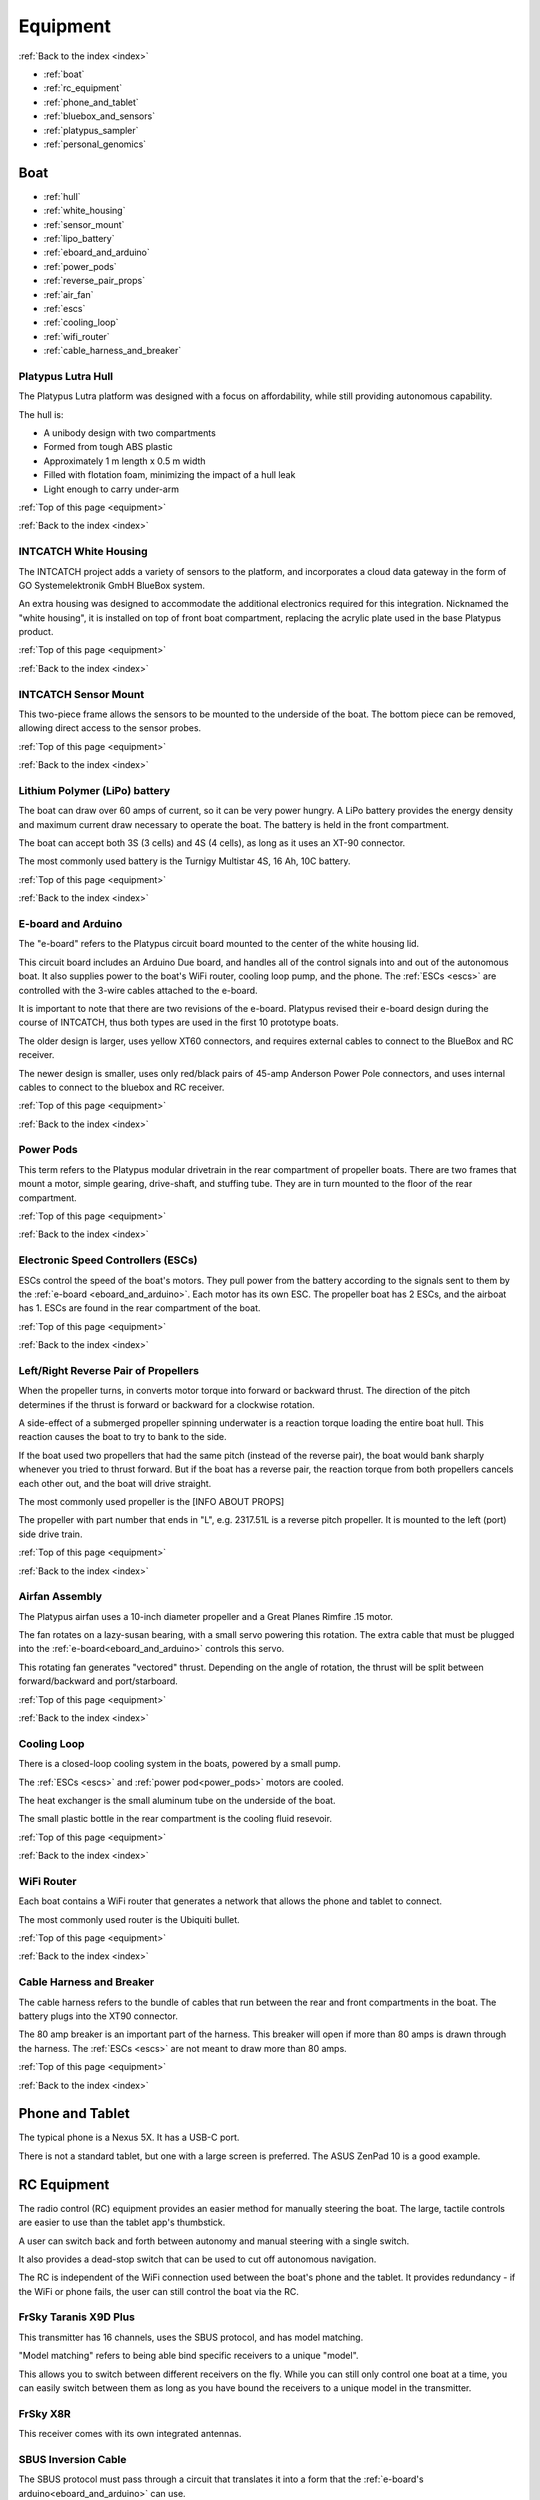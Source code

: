 .. _equipment:

Equipment
=========

:ref:`Back to the index <index>`

* :ref:`boat`
* :ref:`rc_equipment`
* :ref:`phone_and_tablet`
* :ref:`bluebox_and_sensors`
* :ref:`platypus_sampler`
* :ref:`personal_genomics`

.. _boat:

Boat
----

* :ref:`hull`
* :ref:`white_housing`
* :ref:`sensor_mount`
* :ref:`lipo_battery`
* :ref:`eboard_and_arduino`
* :ref:`power_pods`
* :ref:`reverse_pair_props`
* :ref:`air_fan`
* :ref:`escs`
* :ref:`cooling_loop`
* :ref:`wifi_router`
* :ref:`cable_harness_and_breaker`

.. _hull:

Platypus Lutra Hull
^^^^^^^^^^^^^^^^^^^

The Platypus Lutra platform was designed with a focus on affordability,
while still providing autonomous capability.

The hull is:

* A unibody design with two compartments
* Formed from tough ABS plastic
* Approximately 1 m length x 0.5 m width
* Filled with flotation foam, minimizing the impact of a hull leak
* Light enough to carry under-arm

:ref:`Top of this page <equipment>`

:ref:`Back to the index <index>`

.. _white_housing:

INTCATCH White Housing
^^^^^^^^^^^^^^^^^^^^^^

The INTCATCH project adds a variety of sensors to the platform, and incorporates a cloud data gateway
in the form of GO Systemelektronik GmbH BlueBox system.

An extra housing was designed to accommodate the additional electronics 
required for this integration.
Nicknamed the "white housing", it is installed on top of front boat compartment,
replacing the acrylic plate used in the base Platypus product.

.. image:: _static/images/white_housing.jpg
   :alt: white housing

:ref:`Top of this page <equipment>`

:ref:`Back to the index <index>`

.. _sensor_mount:

INTCATCH Sensor Mount
^^^^^^^^^^^^^^^^^^^^^

This two-piece frame allows the sensors to be mounted to the underside of the boat.
The bottom piece can be removed, allowing direct access to the sensor probes.

.. image:: _static/images/sensor_mount.jpg
   :alt: sensor mount

.. image:: _static/images/sensor_mount_plate.jpg
   :alt: sensor mount plate

:ref:`Top of this page <equipment>`

:ref:`Back to the index <index>`

.. _lipo_battery:

Lithium Polymer (LiPo) battery
^^^^^^^^^^^^^^^^^^^^^^^^^^^^^^

The boat can draw over 60 amps of current, so it can be very power hungry.
A LiPo battery provides the energy density and maximum current draw necessary to operate the boat.
The battery is held in the front compartment.

The boat can accept both 3S (3 cells) and 4S (4 cells), 
as long as it uses an XT-90 connector.

The most commonly used battery is the Turnigy Multistar 4S, 16 Ah, 10C battery.

.. image:: _static/images/battery.jpg
   :alt: battery

:ref:`Top of this page <equipment>`

:ref:`Back to the index <index>`

.. _eboard_and_arduino:

E-board and Arduino
^^^^^^^^^^^^^^^^^^^

The "e-board" refers to the Platypus circuit board mounted to the center of the white housing lid.

This circuit board includes an Arduino Due board, 
and handles all of the control signals into and out of the autonomous boat.
It also supplies power to the boat's WiFi router, cooling loop pump, and the phone.
The :ref:`ESCs <escs>` are controlled with the 3-wire cables attached to the e-board.

.. image:: _static/images/eboard.jpg
   :alt: eboard

It is important to note that there are two revisions of the e-board.
Platypus revised their e-board design during the course of INTCATCH, 
thus both types are used in the first 10 prototype boats.

The older design is larger, uses yellow XT60 connectors, and requires external cables to connect to the BlueBox and RC receiver.

The newer design is smaller, uses only red/black pairs of 45-amp Anderson Power Pole connectors, and uses internal cables to connect to the bluebox and RC receiver.

.. image:: _static/images/eboard_old_vs_new.jpg
   :alt: old and new e-boards


:ref:`Top of this page <equipment>`

:ref:`Back to the index <index>`

.. _power_pods:

Power Pods
^^^^^^^^^^

This term refers to the Platypus modular drivetrain in the rear compartment of propeller boats.
There are two frames that mount a motor, simple gearing, drive-shaft, and stuffing tube.
They are in turn mounted to the floor of the rear compartment.

.. image:: _static/images/powerpods.jpg
   :alt: power pods

:ref:`Top of this page <equipment>`

:ref:`Back to the index <index>`

.. _escs:

Electronic Speed Controllers (ESCs)
^^^^^^^^^^^^^^^^^^^^^^^^^^^^^^^^^^^

ESCs control the speed of the boat's motors.
They pull power from the battery according to the signals sent to them by the :ref:`e-board <eboard_and_arduino>`.
Each motor has its own ESC. The propeller boat has 2 ESCs, and the airboat has 1.
ESCs are found in the rear compartment of the boat.

.. image:: _static/images/escs.jpg
   :alt: ESCs

:ref:`Top of this page <equipment>`

:ref:`Back to the index <index>`

.. _reverse_pair_props:

Left/Right Reverse Pair of Propellers
^^^^^^^^^^^^^^^^^^^^^^^^^^^^^^^^^^^^^

When the propeller turns, in converts motor torque into forward or backward thrust.
The direction of the pitch determines if the thrust is forward or backward for a clockwise rotation.

A side-effect of a submerged propeller spinning underwater is a reaction torque loading the entire boat hull.
This reaction causes the boat to try to bank to the side.

If the boat used two propellers that had the same pitch (instead of the reverse pair), 
the boat would bank sharply whenever you tried to thrust forward.
But if the boat has a reverse pair, the reaction torque from both propellers cancels each other out, and the boat will drive straight.

The most commonly used propeller is the [INFO ABOUT PROPS]

The propeller with part number that ends in "L", e.g. 2317.51L is a reverse pitch propeller.
It is mounted to the left (port) side drive train.

.. image:: _static/images/reverse_prop_pair.jpg
   :alt: reverse propeller pair

:ref:`Top of this page <equipment>`

:ref:`Back to the index <index>`

.. _air_fan:

Airfan Assembly
^^^^^^^^^^^^^^^

The Platypus airfan uses a 10-inch diameter propeller and a 
Great Planes Rimfire .15 motor.

The fan rotates on a lazy-susan bearing, with a small servo powering this rotation.
The extra cable that must be plugged into the :ref:`e-board<eboard_and_arduino>` controls this servo.

This rotating fan generates "vectored" thrust.
Depending on the angle of rotation, the thrust will be split between
forward/backward and port/starboard.

.. image:: _static/images/airfan_assembly.jpg
   :alt: airfan assembly

:ref:`Top of this page <equipment>`

:ref:`Back to the index <index>`

.. _cooling_loop:

Cooling Loop
^^^^^^^^^^^^

There is a closed-loop cooling system in the boats, powered by a small pump.

The :ref:`ESCs <escs>` and :ref:`power pod<power_pods>` motors are cooled.

The heat exchanger is the small aluminum tube on the underside of the boat.

The small plastic bottle in the rear compartment is the cooling fluid resevoir.

.. image:: _static/images/pump.jpg
   :alt: cooling loop pump

.. image:: _static/images/resevoir.jpg
   :alt: cooling loop resevoir

:ref:`Top of this page <equipment>`

:ref:`Back to the index <index>`

.. _wifi_router:

WiFi Router
^^^^^^^^^^^

Each boat contains a WiFi router that generates a network that allows 
the phone and tablet to connect.

The most commonly used router is the Ubiquiti bullet.

.. image:: _static/images/router.jpg
   :alt: WiFi router

:ref:`Top of this page <equipment>`

:ref:`Back to the index <index>`

.. _cable_harness_and_breaker:

Cable Harness and Breaker
^^^^^^^^^^^^^^^^^^^^^^^^^

The cable harness refers to the bundle of cables that run between 
the rear and front compartments in the boat.
The battery plugs into the XT90 connector.

The 80 amp breaker is an important part of the harness.
This breaker will open if more than 80 amps is drawn through the harness.
The :ref:`ESCs <escs>` are not meant to draw more than 80 amps.

.. image:: _static/images/breaker.jpg
   :alt: circuit breaker

:ref:`Top of this page <equipment>`

:ref:`Back to the index <index>`

.. _phone_and_tablet:

Phone and Tablet
----------------

The typical phone is a Nexus 5X. It has a USB-C port.

There is not a standard tablet, 
but one with a large screen is preferred.
The ASUS ZenPad 10 is a good example.

.. _rc_equipment:

RC Equipment
------------

The radio control (RC) equipment provides an easier method for
manually steering the boat.
The large, tactile controls are easier to use than the tablet app's thumbstick.

A user can switch back and forth between autonomy and manual steering with a single switch.

It also provides a dead-stop switch that can be used to cut off
autonomous navigation. 

The RC is independent of the WiFi connection used between
the boat's phone and the tablet. It provides redundancy - if the
WiFi or phone fails, the user can still control the boat via the RC.

.. _rc_transmitter:

FrSky Taranis X9D Plus
^^^^^^^^^^^^^^^^^^^^^^

This transmitter has 16 channels, uses the SBUS protocol, and has model matching.

"Model matching" refers to being able bind specific receivers to a unique "model".

This allows you to switch between different receivers on the fly.
While you can still only control one boat at a time, you can easily switch
between them as long as you have bound the receivers to a unique model in the transmitter.

.. image:: _static/images/rc_transmitter.jpg
   :alt: RC transmitter

.. _rc_receiver:

FrSky X8R
^^^^^^^^^

This receiver comes with its own integrated antennas.

.. image:: _static/images/rc_receiver.jpg
   :alt: RC receiver

.. _sbus_inversion_cable:

SBUS Inversion Cable
^^^^^^^^^^^^^^^^^^^^

The SBUS protocol must pass through a circuit that translates it
into a form that the :ref:`e-board's arduino<eboard_and_arduino>` can use.

This circuit is integrated into the cable connecting the receiver to the arduino.

.. image:: _static/images/rc_sbus_inversion_cable.jpg
   :alt: SBUS inversion cable

:ref:`Top of this page <equipment>`

:ref:`Back to the index <index>`

.. _bluebox_and_sensors:

BlueBox and Sensors
-------------------

* Bluebox main circuit board
* power on/off switch
* voltage regulator
* SIM card/modem location
* modem antenna cable
* modem antenna
* USB hub
* USB DB9 cable
* GPS unit
* DO/Relay board
* ISA board
* screen module
* EC sensor
* DO sensor
* ISA sensor
* pH sensor

.. _bluebox:

BlueBox
^^^^^^^

asdf

:ref:`Top of this page <equipment>`

:ref:`Back to the index <index>`

.. _bluebox_power_switch:

BlueBox power switch
^^^^^^^^^^^^^^^^^^^^

asdf

:ref:`Top of this page <equipment>`

:ref:`Back to the index <index>`

.. _bluebox_voltage_regulator:

BlueBox voltage regulator
^^^^^^^^^^^^^^^^^^^^^^^^^

asdf

:ref:`Top of this page <equipment>`

:ref:`Back to the index <index>`

.. _bluebox_gps:

BlueBox GPS receiver
^^^^^^^^^^^^^^^^^^^^

asdf

:ref:`Top of this page <equipment>`

:ref:`Back to the index <index>`



.. _platypus_sampler:

Platypus Sampler
----------------

This device allows the boat to collect jars of surface water.
It is mounted on top of the rear plate, thus it can only be used
with a special rear plate and a propeller boat.

* There are four jars.
* Each jar holds 500 mL (for a total of 2 L), and each jar is fitted with its own tubing.
* Each tube is installed on its own peristaltic pump.
* It takes approximately 4 minutes to fill a jar.

The jars can be individually :ref:`activated with the tablet<operating_the_sampler>` 
or :ref:`triggered autonomously<autonomous_triggers>`.

.. image:: _static/images/sampler.jpg
   :alt: sampler


:ref:`Top of this page <equipment>`

:ref:`Back to the index <index>`

.. _personal_genomics:

Personal Genomics Water Filtration
----------------------------------

* stepper motor
* pump head
* filters
* flow sensors

:ref:`Top of this page <equipment>`

:ref:`Back to the index <index>`